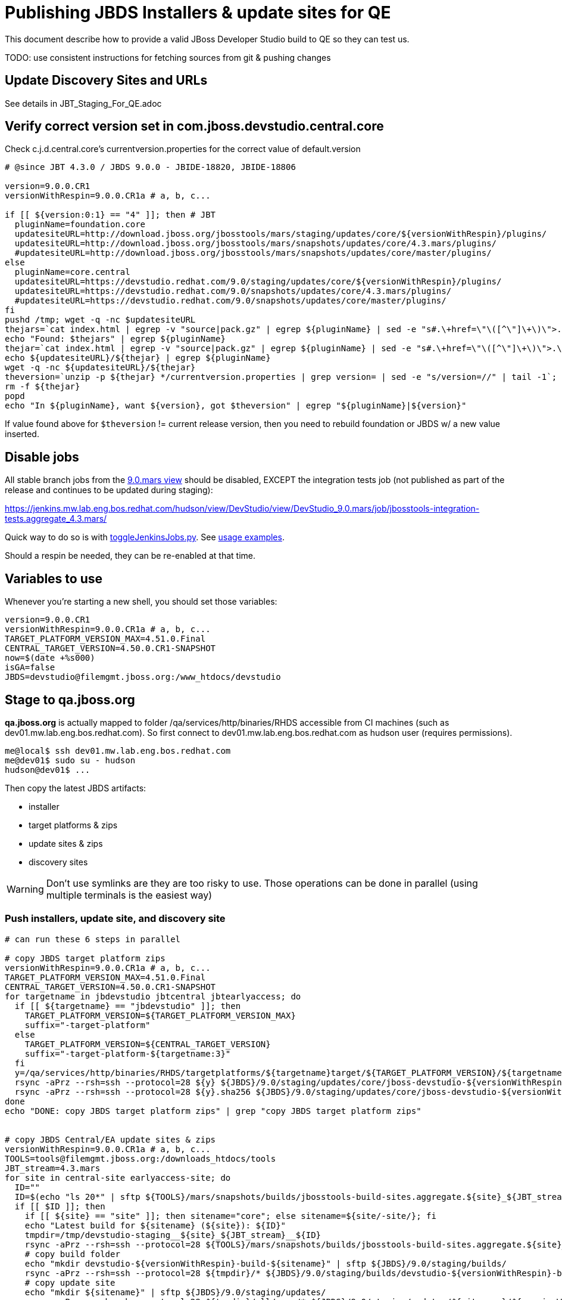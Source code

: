 = Publishing JBDS Installers & update sites for QE

This document describe how to provide a valid JBoss Developer Studio build to QE so they can test us.

TODO: use consistent instructions for fetching sources from git & pushing changes

== Update Discovery Sites and URLs

See details in JBT_Staging_For_QE.adoc


== Verify correct version set in com.jboss.devstudio.central.core

Check c.j.d.central.core's currentversion.properties for the correct value of default.version

[sources,bash]
----
# @since JBT 4.3.0 / JBDS 9.0.0 - JBIDE-18820, JBIDE-18806 

version=9.0.0.CR1
versionWithRespin=9.0.0.CR1a # a, b, c...

if [[ ${version:0:1} == "4" ]]; then # JBT
  pluginName=foundation.core
  updatesiteURL=http://download.jboss.org/jbosstools/mars/staging/updates/core/${versionWithRespin}/plugins/
  updatesiteURL=http://download.jboss.org/jbosstools/mars/snapshots/updates/core/4.3.mars/plugins/
  #updatesiteURL=http://download.jboss.org/jbosstools/mars/snapshots/updates/core/master/plugins/
else
  pluginName=core.central
  updatesiteURL=https://devstudio.redhat.com/9.0/staging/updates/core/${versionWithRespin}/plugins/
  updatesiteURL=https://devstudio.redhat.com/9.0/snapshots/updates/core/4.3.mars/plugins/
  #updatesiteURL=https://devstudio.redhat.com/9.0/snapshots/updates/core/master/plugins/
fi
pushd /tmp; wget -q -nc $updatesiteURL
thejars=`cat index.html | egrep -v "source|pack.gz" | egrep ${pluginName} | sed -e "s#.\+href=\"\([^\"]\+\)\">.\+#\1#" | sort`
echo "Found: $thejars" | egrep ${pluginName}
thejar=`cat index.html | egrep -v "source|pack.gz" | egrep ${pluginName} | sed -e "s#.\+href=\"\([^\"]\+\)\">.\+#\1#" | sort | tail -1; rm -f index.html`
echo ${updatesiteURL}/${thejar} | egrep ${pluginName}
wget -q -nc ${updatesiteURL}/${thejar}
theversion=`unzip -p ${thejar} */currentversion.properties | grep version= | sed -e "s/version=//" | tail -1`; theversion=${theversion/-SNAPSHOT/} # remove -SNAPSHOT suffix from version
rm -f ${thejar}
popd
echo "In ${pluginName}, want ${version}, got $theversion" | egrep "${pluginName}|${version}"

----

If value found above for `$theversion` != current release version, then you need to rebuild foundation or JBDS w/ a new value inserted.


== Disable jobs

All stable branch jobs from the https://jenkins.mw.lab.eng.bos.redhat.com/hudson/view/DevStudio/view/DevStudio_9.0.mars/[9.0.mars view] should be disabled, EXCEPT the integration tests job (not published as part of the release and continues to be updated during staging):

https://jenkins.mw.lab.eng.bos.redhat.com/hudson/view/DevStudio/view/DevStudio_9.0.mars/job/jbosstools-integration-tests.aggregate_4.3.mars/

Quick way to do so is with https://github.com/jbdevstudio/jbdevstudio-ci/blob/master/bin/toggleJenkinsJobs.py[toggleJenkinsJobs.py]. See https://github.com/jbdevstudio/jbdevstudio-ci/blob/master/bin/toggleJenkinsJobs.py.examples.txt[usage examples].

Should a respin be needed, they can be re-enabled at that time.

== Variables to use

Whenever you're starting a new shell, you should set those variables:

[sources,bash]
----
version=9.0.0.CR1
versionWithRespin=9.0.0.CR1a # a, b, c...
TARGET_PLATFORM_VERSION_MAX=4.51.0.Final
CENTRAL_TARGET_VERSION=4.50.0.CR1-SNAPSHOT
now=$(date +%s000)
isGA=false
JBDS=devstudio@filemgmt.jboss.org:/www_htdocs/devstudio
----

== Stage to qa.jboss.org

*qa.jboss.org* is actually mapped to folder +/qa/services/http/binaries/RHDS+ accessible from CI machines (such as dev01.mw.lab.eng.bos.redhat.com). So first connect to dev01.mw.lab.eng.bos.redhat.com as +hudson+ user (requires permissions).

[source,bash]
----
me@local$ ssh dev01.mw.lab.eng.bos.redhat.com
me@dev01$ sudo su - hudson
hudson@dev01$ ...
----

Then copy the latest JBDS artifacts:

* installer
* target platforms & zips
* update sites & zips
* discovery sites

WARNING: Don't use symlinks are they are too risky to use. Those operations can be done in parallel (using multiple terminals is the easiest way)

=== Push installers, update site, and discovery site

[source,bash]
----
# can run these 6 steps in parallel

# copy JBDS target platform zips
versionWithRespin=9.0.0.CR1a # a, b, c...
TARGET_PLATFORM_VERSION_MAX=4.51.0.Final
CENTRAL_TARGET_VERSION=4.50.0.CR1-SNAPSHOT
for targetname in jbdevstudio jbtcentral jbtearlyaccess; do
  if [[ ${targetname} == "jbdevstudio" ]]; then
    TARGET_PLATFORM_VERSION=${TARGET_PLATFORM_VERSION_MAX}
    suffix="-target-platform"
  else
    TARGET_PLATFORM_VERSION=${CENTRAL_TARGET_VERSION}
    suffix="-target-platform-${targetname:3}"
  fi
  y=/qa/services/http/binaries/RHDS/targetplatforms/${targetname}target/${TARGET_PLATFORM_VERSION}/${targetname}target-${TARGET_PLATFORM_VERSION}.zip
  rsync -aPrz --rsh=ssh --protocol=28 ${y} ${JBDS}/9.0/staging/updates/core/jboss-devstudio-${versionWithRespin}${suffix}.zip
  rsync -aPrz --rsh=ssh --protocol=28 ${y}.sha256 ${JBDS}/9.0/staging/updates/core/jboss-devstudio-${versionWithRespin}${suffix}.zip.sha256
done
echo "DONE: copy JBDS target platform zips" | grep "copy JBDS target platform zips"


# copy JBDS Central/EA update sites & zips
versionWithRespin=9.0.0.CR1a # a, b, c...
TOOLS=tools@filemgmt.jboss.org:/downloads_htdocs/tools
JBT_stream=4.3.mars
for site in central-site earlyaccess-site; do
  ID=""
  ID=$(echo "ls 20*" | sftp ${TOOLS}/mars/snapshots/builds/jbosstools-build-sites.aggregate.${site}_${JBT_stream} 2>&1 | grep "20.\+" | grep -v sftp | sort | tail -1); ID=${ID%%/*}
  if [[ $ID ]]; then
    if [[ ${site} == "site" ]]; then sitename="core"; else sitename=${site/-site/}; fi
    echo "Latest build for ${sitename} (${site}): ${ID}"
    tmpdir=/tmp/devstudio-staging__${site}_${JBT_stream}__${ID}
    rsync -aPrz --rsh=ssh --protocol=28 ${TOOLS}/mars/snapshots/builds/jbosstools-build-sites.aggregate.${site}_${JBT_stream}/${ID}/* ${tmpdir}/
    # copy build folder
    echo "mkdir devstudio-${versionWithRespin}-build-${sitename}" | sftp ${JBDS}/9.0/staging/builds/
    rsync -aPrz --rsh=ssh --protocol=28 ${tmpdir}/* ${JBDS}/9.0/staging/builds/devstudio-${versionWithRespin}-build-${sitename}/${ID}/
    # copy update site
    echo "mkdir ${sitename}" | sftp ${JBDS}/9.0/staging/updates/
    rsync -aPrz --rsh=ssh --protocol=28 ${tmpdir}/all/repo/* ${JBDS}/9.0/staging/updates/${sitename}/${versionWithRespin}/
    # copy update site zip
    y=${tmpdir}/all/repository.zip
    suffix=-updatesite-${sitename}
    rsync -aPrz --rsh=ssh --protocol=28 ${y} ${JBDS}/9.0/staging/updates/core/jboss-devstudio-${versionWithRespin}${suffix}.zip
    rsync -aPrz --rsh=ssh --protocol=28 ${y}.sha256 ${JBDS}/9.0/staging/updates/core/jboss-devstudio-${versionWithRespin}${suffix}.zip.sha256
    rm -fr $tmpdir
  else
    echo "ERROR: no latest build found for ${site}" | grep ERROR
  fi
done
echo "DONE: copy JBDS Central/EA update sites & zips" | grep "copy JBDS Central/EA update sites & zips"


# copy JBDS installers: snapshots/builds/ to staging/builds/ [INTERNAL - both installers]
versionWithRespin=9.0.0.CR1a # a, b, c...
JBDS_stream=9.0.mars
ID=""
ID=$(cd /qa/services/http/binaries/RHDS/9.0/snapshots/builds/devstudio.product_${JBDS_stream} && ls 20* | grep "20.\+" | grep -v sftp | sort | tail -1); ID=${ID%%:*}
if [[ $ID ]]; then
  echo "Latest build for installers: ${ID}"
  tmpdir=/tmp/jboss-devstudio-${versionWithRespin}-build-product_INTERNAL__${ID}
  # copy build folder
  mkdir -p /qa/services/http/binaries/RHDS/9.0/staging/builds/devstudio-${versionWithRespin}-build-product/${ID}/
  rsync -aPrz --rsh=ssh --protocol=28 /qa/services/http/binaries/RHDS/9.0/snapshots/builds/devstudio.product_${JBDS_stream}/${ID}/* /qa/services/http/binaries/RHDS/9.0/staging/builds/devstudio-${versionWithRespin}-build-product/${ID}/
  # create latest symlinks
  mkdir -p ${tmpdir}; pushd $tmpdir >/dev/null; ln -s ${ID} latest
    rm -f /qa/services/http/binaries/RHDS/9.0/snapshots/builds/devstudio.product_${JBDS_stream}/latest 
    rsync --protocol=28 -l latest /qa/services/http/binaries/RHDS/9.0/snapshots/builds/devstudio.product_${JBDS_stream}/
    rm -f /qa/services/http/binaries/RHDS/9.0/staging/builds/devstudio-${versionWithRespin}-build-product/latest
    rsync --protocol=28 -l latest /qa/services/http/binaries/RHDS/9.0/staging/builds/devstudio-${versionWithRespin}-build-product/
  popd >/dev/null
  rm -fr $tmpdir
else
  echo "ERROR: no latest build found for installers" | grep ERROR
fi
echo "DONE: copy JBDS installers: snapshots/builds/ to staging/builds/ [INTERNAL - both installers]" | egrep "copy JBDS installers|INTERNAL"


# copy JBDS installers: snapshots/builds/ to staging/builds/ [EXTERNAL - Standalone installer only]
versionWithRespin=9.0.0.CR1a # a, b, c...
JBDS_stream=9.0.mars
ID=""
ID=$(echo "ls 20*" | sftp ${JBDS}/9.0/snapshots/builds/devstudio.product_${JBDS_stream} 2>&1 | grep "20.\+" | grep -v sftp | sort | tail -1); ID=${ID%%/*}
if [[ $ID ]]; then
  echo "Latest build for installer: ${ID}"
  # copy build folder
  tmpdir=/tmp/jboss-devstudio-${versionWithRespin}-build-product_EXTERNAL__${ID}
  rsync -aPrz --rsh=ssh --protocol=28 ${JBDS}/9.0/snapshots/builds/devstudio.product_${JBDS_stream}/${ID}/* ${tmpdir}/
  # copy standalone installer
  echo "mkdir devstudio-${versionWithRespin}-build-product" | sftp ${JBDS}/9.0/staging/builds/
  rsync -aPrz --rsh=ssh --protocol=28 ${tmpdir}/* ${JBDS}/9.0/staging/builds/devstudio-${versionWithRespin}-build-product/${ID}/
  # create latest symlink
  mkdir -p ${tmpdir}; pushd $tmpdir >/dev/null; ln -s ${ID} latest; rsync --protocol=28 -l latest ${JBDS}/9.0/staging/builds/devstudio-${versionWithRespin}-build-product/; rm -f latest; popd >/dev/null
  rm -fr $tmpdir
else
  echo "ERROR: no latest build found for installer" | grep ERROR
fi
echo "DONE: copy JBDS installers: snapshots/builds/ to staging/builds/ [EXTERNAL - Standalone installer only]" | egrep "copy JBDS installers|EXTERNAL"


# copy JBDS update: snapshots/builds/*/repo/* to staging/updates/core/${versionWithRespin}; also copy updatesite-core.zip
versionWithRespin=9.0.0.CR1a # a, b, c...
JBDS_stream=9.0.mars
ID=""
ID=$(cd /qa/services/http/binaries/RHDS/9.0/snapshots/builds/devstudio.product_${JBDS_stream} && ls 20* | grep "20.\+" | grep -v sftp | sort | tail -1); ID=${ID%%:*}
sitename="core"
# copy update site
echo "mkdir ${sitename}" | sftp ${JBDS}/9.0/staging/updates/
rsync -aPrz --rsh=ssh --protocol=28 /qa/services/http/binaries/RHDS/9.0/snapshots/builds/devstudio.product_${JBDS_stream}/${ID}/all/repo/* ${JBDS}/9.0/staging/updates/${sitename}/${versionWithRespin}/
y=/qa/services/http/binaries/RHDS/9.0/snapshots/builds/devstudio.product_${JBDS_stream}/${ID}/all/jboss-devstudio-*-updatesite-core.zip
rsync -aPrz --rsh=ssh --protocol=28 ${y} ${JBDS}/9.0/staging/updates/${sitename}/jboss-devstudio-${versionWithRespin}-updatesite-core.zip
rsync -aPrz --rsh=ssh --protocol=28 ${y}.sha256 ${JBDS}/9.0/staging/updates/${sitename}/jboss-devstudio-${versionWithRespin}-updatesite-core.zip.sha256
echo "DONE: copy JBDS update: snapshots/builds/*/repo/* to staging/updates/core/${versionWithRespin}; also copy updatesite-core.zip" | grep "copy JBDS update"


# copy JBDS discovery sites to staging/builds/ and staging/updates/
versionWithRespin=9.0.0.CR1a # a, b, c...
JBT_stream=4.3.mars
for site in discovery.central discovery.earlyaccess; do
  ID=""
  ID=$(echo "ls 20*" | sftp ${JBDS}/9.0/snapshots/builds/jbosstools-${site}_${JBT_stream} 2>&1 | grep "20.\+" | grep -v sftp | sort | tail -1); ID=${ID%%/*}
  if [[ $ID ]]; then
    if [[ ${site} == "site" ]]; then sitename="core"; else sitename=${site/-site/}; fi
    echo "Latest build for ${sitename} (${site}): ${ID}"
    tmpdir=/tmp/devstudio-staging__${site}_${JBT_stream}__${ID}
    rsync -aPrz --rsh=ssh --protocol=28 ${JBDS}/9.0/snapshots/builds/jbosstools-${site}_${JBT_stream}/${ID}/* ${tmpdir}/
    # copy build folder (and rename from jbosstools to devstudio)
    echo "mkdir devstudio-${versionWithRespin}-build-${sitename}" | sftp ${JBDS}/9.0/staging/builds/
    rsync -aPrz --rsh=ssh --protocol=28 ${tmpdir}/* ${JBDS}/9.0/staging/builds/devstudio-${versionWithRespin}-build-${sitename}/${ID}/
    # copy update site
    echo "mkdir ${sitename}" | sftp ${JBDS}/9.0/staging/updates/
    rsync -aPrz --rsh=ssh --protocol=28 ${tmpdir}/all/repo/* ${JBDS}/9.0/staging/updates/${sitename}/${versionWithRespin}/
    rm -fr $tmpdir
  else
    echo "ERROR: no latest build found for ${site}" | grep ERROR
  fi
done
echo "DONE: copy JBDS discovery sites to staging/builds/ and staging/updates/" | grep "copy JBDS discovery sites to staging/builds/ and staging/updates/"


#  verify sites are correctly populated (run locally not on dev01):
versionWithRespin=9.0.0.CR1a # a, b, c...
tmpfile=/tmp/jbosstools-staging__verify.txt
for site in central earlyaccess discovery.central discovery.earlyaccess; do
  if [[ ${site} == "site" ]]; then sitename="core"; else sitename=${site/-site/}; fi
  echo "https://devstudio.redhat.com/9.0/staging/builds/devstudio-${versionWithRespin}-build-${sitename}/ " >> $tmpfile
  echo "https://devstudio.redhat.com/9.0/staging/updates/${sitename}/${versionWithRespin}/ " >> $tmpfile
done
echo "https://devstudio.redhat.com/9.0/staging/builds/devstudio-${versionWithRespin}-build-product/ " >> $tmpfile
echo "http://www.qa.jboss.com/binaries/RHDS/9.0/staging/builds/devstudio-${versionWithRespin}-build-product/ " >> $tmpfile
echo "https://devstudio.redhat.com/9.0/staging/builds/#_____(5_folders_w/_${versionWithRespin}) " >> $tmpfile
echo "https://devstudio.redhat.com/9.0/staging/updates/core/#_____(6_zips,_6_sums,_1_folder_w/_${versionWithRespin}) " >> $tmpfile
echo "" >> $tmpfile
cat $tmpfile
firefox `cat $tmpfile`
popd >/dev/null
rm -fr $tmpfile

----

=== Update contents of devstudio.jboss.com/9.0/staging/updates

This should point to the latest staging bits. Just copy what's in discovery.central/composite*.xml into this folder.

[source,bash]
----

version=9.0.0.CR1
versionWithRespin_PREV=9.0.0.CR1 # a, b, c...
versionWithRespin=9.0.0.CR1a # a, b, c...
TARGET_PLATFORM_VERSION_MAX=4.51.0.Final
CENTRAL_TARGET_VERSION=4.50.0.CR1-SNAPSHOT

cd ~/truu
pushd jbdevstudio-website/content/9.0/staging/updates

git fetch origin master
git checkout FETCH_HEAD

for d in discovery.central discovery.earlyaccess; do
  mkdir -p ${d}/${versionWithRespin}/; pushd ${d}/${versionWithRespin}/
  rsync -aPrz --rsh=ssh --protocol=28 ${JBDS}/9.0/staging/updates/${d}/${versionWithRespin}/composite*xml ./
  # replace dl.jb.o and 4.3-> ds.rh.c and 9.0
  now=`date +%s000`
  for c in compositeContent.xml compositeArtifacts.xml; do 
    sed -i -e "s#<property name='p2.timestamp' value='[0-9]\+'/>#<property name='p2.timestamp' value='${now}'/>#" $c
    # TODO: are these next 3 sed steps still needed?
      sed -i -e "s#http://download.jboss.org/jbosstools/mars/#https://devstudio.redhat.com/9.0/#" $c
      sed -i -e "s#http://download.jboss.org/jbosstools/targetplatforms/#https://devstudio.redhat.com/targetplatforms/#" $c
      sed -i -e "s#4\.3\.0#9\.0\.0#" $c
  done
  cat $c | egrep "${versionWithRespin}|${TARGET_PLATFORM_VERSION_MAX}|${CENTRAL_TARGET_VERSION}|timestamp"
  popd
done
rsync discovery.central/${versionWithRespin}/composite*.xml ./

# update index.html 
sed -i "s#${versionWithRespin_PREV}#${versionWithRespin}#" index.html
cat index.html | egrep "${versionWithRespin_PREV}|${versionWithRespin}"

# push changes to server
rsync -aPrz --rsh=ssh --protocol=28 discovery.central/${versionWithRespin}/composite*xml ${JBDS}/9.0/staging/updates/discovery.central/${versionWithRespin}/
rsync -aPrz --rsh=ssh --protocol=28 discovery.earlyaccess/${versionWithRespin}/composite*xml ${JBDS}/9.0/staging/updates/discovery.earlyaccess/${versionWithRespin}/
rsync -aPrz --rsh=ssh --protocol=28 ./composite*xml ./index.html ${JBDS}/9.0/staging/updates/

# verify changes
echo "Check 4 URLs:"
firefox \
https://devstudio.redhat.com/9.0/staging/updates/discovery.central/${versionWithRespin}/compositeContent.xml \
https://devstudio.redhat.com/9.0/staging/updates/discovery.earlyaccess/${versionWithRespin}/compositeContent.xml \
https://devstudio.redhat.com/9.0/staging/updates/compositeContent.xml \
https://devstudio.redhat.com/9.0/staging/updates/

rm -fr discovery.central/${versionWithRespin}/composite*.xml discovery.earlyaccess/${versionWithRespin}/composite*.xml

# commit the change and push to master
ci "release JBDS ${version} (${versionWithRespin}) to staging" .
git push origin HEAD:master

# done
popd

----

=== Merge in Integration Stack content

TODO https://issues.jboss.org/browse/JBIDE-20664: write a new mechanism for 4.3.0.CR1 to pull in integration stack jars, using URLs declared in http://download.jboss.org/jbosstools/configuration/ide-config.properties
jboss.discovery.site.integration-stack.url|jbosstools|4.3.0.CR1=http://download.jboss.org/jbosstools/mars/staging/updates/integration-stack/discovery/4.3.0.Alpha1/
jboss.discovery.site.integration-stack.url|devstudio|9.0.0.CR1=https://devstudio.redhat.com/9.0/staging/updates/integration-stack/discovery/9.0.0.Alpha1/

== Release the latest staging site to ide-config.properties

See details in JBT_Staging_For_QE.adoc


== Smoke test the release

Before notifying team of staged release, must check for obvious problems.

1. Get a recent Eclipse (compatible with the target version of JBT)
2. Install BYOE category from https://devstudio.redhat.com/9.0/staging/updates/
3. Restart when prompted. Open Central Software/Updates tab, enable Early-Access select and install all connectors; restart
4. Check log, start an example project, check log again


[source,bash]
----
versionWithRespin=9.0.0.CR1a # a, b, c...
cd /tmp
wget https://devstudio.redhat.com/9.0/staging/builds/devstudio-${versionWithRespin}-build-product/latest/all/
installerJar=$(cat index.html | grep installer-standalone.jar\" | sed "s#.\+href=\"\([^\"]\+\)\">.\+#\1#")
echo "Installer jar: ${installerJar}"
rm -f index.html
wget https://devstudio.redhat.com/9.0/staging/builds/devstudio-${versionWithRespin}-build-product/latest/all/${installerJar}

----

1. Install JBDS from `java -jar /tmp/jboss-devstudio-*-installer-standalone.jar`
2. Open Central Software/Updates tab, enable Early-Access select and install all connectors; restart
3. Check log, start an example project, check log again

If this fails, it is most likely due to a bug or a failure in a step above. If possible, fix it before notifying team below.

== Notify the team (send 1 email)
____
*To* jboss-devstudio-list@redhat.com +

[source,bash]
----
version_JBT=4.3.0.CR1
version=9.0.0.CR1
versionWithRespin=9.0.0.CR1a # a, b, c...
respin="respin-a"
echo "
Subject: 

JBDS ${versionWithRespin} Core bits available for QE testing

Body:

As always, these are not FINAL bits, but preliminary results for QE testing. Not for redistribution to customers. Update sites are public; installers require VPN access.

Universal Installers: 
* http://www.qa.jboss.com/binaries/RHDS/9.0/staging/builds/devstudio-${versionWithRespin}-build-product/ (EAP bundles; VPN required)
* https://devstudio.redhat.com/9.0/staging/builds/devstudio-${versionWithRespin}-build-product/ (Standalone + other zips)

Update Sites:
* https://devstudio.redhat.com/9.0/staging/updates/ (includes ${versionWithRespin} Core + Target Platform + JBoss Central)
* https://devstudio.redhat.com/9.0/staging/updates/discovery.earlyaccess/${versionWithRespin}/ (includes the above site + Early Access)

New + Noteworthy (subject to change):
* https://github.com/jbosstools/jbosstools-website/tree/master/documentation/whatsnew
* http://tools.jboss.org/documentation/whatsnew/

Schedule / Upcoming Releases: https://issues.jboss.org/browse/JBIDE#selectedTab=com.atlassian.jira.plugin.system.project%3Aversions-panel

"
if [[ $respin != "respin-" ]]; then
echo " 

--

Changes prompting this $respin are: https://issues.jboss.org/issues/?jql=labels%20in%20%28%22${respin}%22%29%20and%20%28%28project%20in%20%28%22JBDS%22%29%20and%20fixversion%20in%20%28%22${version}%22%29%29%20or%20%28project%20in%20%28%22JBIDE%22%2C%22TOOLSDOC%22%29%20and%20fixversion%20in%20%28%22${version_JBT}%22%29%29%29

To compare the upcoming version of Central (${versionWithRespin}) against an older version, add lines similar to these your eclipse.ini file after the -vmargs line for the appropriate version & URLs:
 -Djboss.discovery.directory.url=https://devstudio.redhat.com/9.0/staging/updates/discovery.central/${versionWithRespin}/devstudio-directory.xml
 -Djboss.discovery.site.url=https://devstudio.redhat.com/9.0/staging/updates/
 -Djboss.discovery.earlyaccess.site.url=https://devstudio.redhat.com/9.0/staging/updates/discovery.earlyaccess/${versionWithRespin}/
 -Djboss.discovery.earlyaccess.list.url=https://devstudio.redhat.com/9.0/staging/updates/discovery.earlyaccess/${versionWithRespin}/devstudio-earlyaccess.properties

"
fi


----
____
